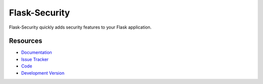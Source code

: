 Flask-Security
==============

.. image:: https://secure.travis-ci.org/mattupstate/flask-security.png?branch=develop

.. image:: https://pypip.in/v/Flask-Security/badge.png
    :target: https://pypi.python.org/pypi/Flask-Security/
    :alt: Latest Version

.. image:: https://coveralls.io/repos/mattupstate/flask-security/badge.png?branch=develop
    :target: https://coveralls.io/r/mattupstate/flask-security

.. image:: https://pypip.in/d/Flask-Security/badge.png
    :target: https://pypi.python.org/pypi//Flask-Security/
    :alt: Downloads

.. image:: https://pypip.in/license/Flask-Security/badge.png
    :target: https://pypi.python.org/pypi/Flask-Security/
    :alt: License

Flask-Security quickly adds security features to your Flask application.

Resources
---------

- `Documentation <http://packages.python.org/Flask-Security/>`_
- `Issue Tracker <http://github.com/mattupstate/flask-security/issues>`_
- `Code <http://github.com/mattupstate/flask-security/>`_
- `Development Version
  <http://github.com/mattupstate/flask-security/zipball/develop#egg=Flask-Security-dev>`_



